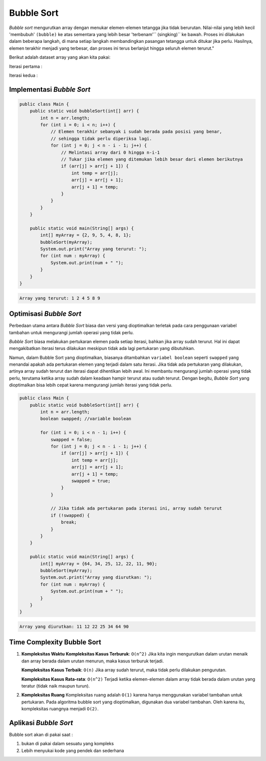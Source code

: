Bubble Sort
===============
*Bubble sort* mengurutkan array dengan menukar elemen-elemen tetangga jika tidak berurutan. Nilai-nilai yang lebih kecil 'membubuh' ``(bubble)`` ke atas sementara yang lebih besar 'terbenam'``
(singking)`` ke bawah. Proses ini dilakukan dalam beberapa langkah, di mana setiap langkah membandingkan pasangan tetangga untuk ditukar jika perlu. Hasilnya, elemen terakhir menjadi yang terbesar, dan proses ini terus berlanjut hingga seluruh elemen terurut."

Berikut adalah dataset array yang akan kita pakai: 

.. image:: /images/session-10/bubbleSort/inisialisasi-array.png


Iterasi pertama : 

.. image:: /images/session-10/bubbleSort/bubbleSort-1.png

Iterasi kedua : 

.. image:: /images/session-10/bubbleSort/bubbleSort-2.png


Implementasi *Bubble Sort* 
~~~~~~~~~~~~~~~~~~~~~~~~~~~~~~~~

.. code:: java 

    public class Main {
        public static void bubbleSort(int[] arr) {
            int n = arr.length;
            for (int i = 0; i < n; i++) {
                // Elemen terakhir sebanyak i sudah berada pada posisi yang benar,
                // sehingga tidak perlu diperiksa lagi.
                for (int j = 0; j < n - i - 1; j++) {
                    // Melintasi array dari 0 hingga n-i-1
                    // Tukar jika elemen yang ditemukan lebih besar dari elemen berikutnya
                    if (arr[j] > arr[j + 1]) {
                        int temp = arr[j];
                        arr[j] = arr[j + 1];
                        arr[j + 1] = temp;
                    }
                }
            }
        }

        public static void main(String[] args) {
            int[] myArray = {2, 9, 5, 4, 8, 1};
            bubbleSort(myArray);
            System.out.print("Array yang terurut: ");
            for (int num : myArray) {
                System.out.print(num + " ");
            }
        }
    }


.. code:: console

    Array yang terurut: 1 2 4 5 8 9 

Optimisasi *Bubble Sort* 
~~~~~~~~~~~~~~~~~~~~~~~~~~~~~

Perbedaan utama antara *Bubble Sort* biasa dan versi yang dioptimalkan terletak pada cara penggunaan variabel tambahan untuk mengurangi jumlah operasi yang tidak perlu.

*Bubble Sort* biasa melakukan pertukaran elemen pada setiap iterasi, bahkan jika array sudah terurut. Hal ini dapat mengakibatkan iterasi terus dilakukan meskipun tidak ada lagi pertukaran yang dibutuhkan.

Namun, dalam Bubble Sort yang dioptimalkan, biasanya ditambahkan ``variabel boolean`` seperti ``swapped`` yang menandai apakah ada pertukaran elemen yang terjadi dalam satu iterasi. Jika tidak ada pertukaran yang dilakukan, artinya array sudah terurut dan iterasi dapat dihentikan lebih awal. Ini membantu mengurangi jumlah operasi yang tidak perlu, terutama ketika array sudah dalam keadaan hampir terurut atau sudah terurut. Dengan begitu, *Bubble Sort* yang dioptimalkan bisa lebih cepat karena mengurangi jumlah iterasi yang tidak perlu.

.. code:: Java

    public class Main {
        public static void bubbleSort(int[] arr) {
            int n = arr.length;
            boolean swapped; //variable boolean 
            
            for (int i = 0; i < n - 1; i++) {
                swapped = false;
                for (int j = 0; j < n - i - 1; j++) {
                    if (arr[j] > arr[j + 1]) {
                        int temp = arr[j];
                        arr[j] = arr[j + 1];
                        arr[j + 1] = temp;
                        swapped = true;
                    }
                }
                
                // Jika tidak ada pertukaran pada iterasi ini, array sudah terurut
                if (!swapped) {
                    break;
                }
            }
        }

        public static void main(String[] args) {
            int[] myArray = {64, 34, 25, 12, 22, 11, 90};
            bubbleSort(myArray);
            System.out.print("Array yang diurutkan: ");
            for (int num : myArray) {
                System.out.print(num + " ");
            }
        }
    }

.. code:: console

    Array yang diurutkan: 11 12 22 25 34 64 90 


Time Complexity Bubble Sort
~~~~~~~~~~~~~~~~~~~~~~~~~~~~~~~
1. **Kompleksitas Waktu**
   **Kompleksitas Kasus Terburuk**: ``O(n^2)``
   Jika kita ingin mengurutkan dalam urutan menaik dan array berada dalam urutan menurun, maka kasus terburuk terjadi.
   
   **Kompleksitas Kasus Terbaik**: ``O(n)``
   Jika array sudah terurut, maka tidak perlu dilakukan pengurutan.
   
   **Kompleksitas Kasus Rata-rata**: ``O(n^2)``
   Terjadi ketika elemen-elemen dalam array tidak berada dalam urutan yang teratur (tidak naik maupun turun).
   
2. **Kompleksitas Ruang**
   Kompleksitas ruang adalah ``O(1)`` karena hanya menggunakan variabel tambahan untuk pertukaran.
   Pada algoritma bubble sort yang dioptimalkan, digunakan dua variabel tambahan. Oleh karena itu, kompleksitas ruangnya menjadi ``O(2)``.

Aplikasi *Bubble Sort* 
~~~~~~~~~~~~~~~~~~~~~~~
Bubble sort akan di pakai saat : 

1. bukan di pakai dalam sesuatu yang kompleks 
2. Lebih menyukai kode yang pendek dan sederhana
